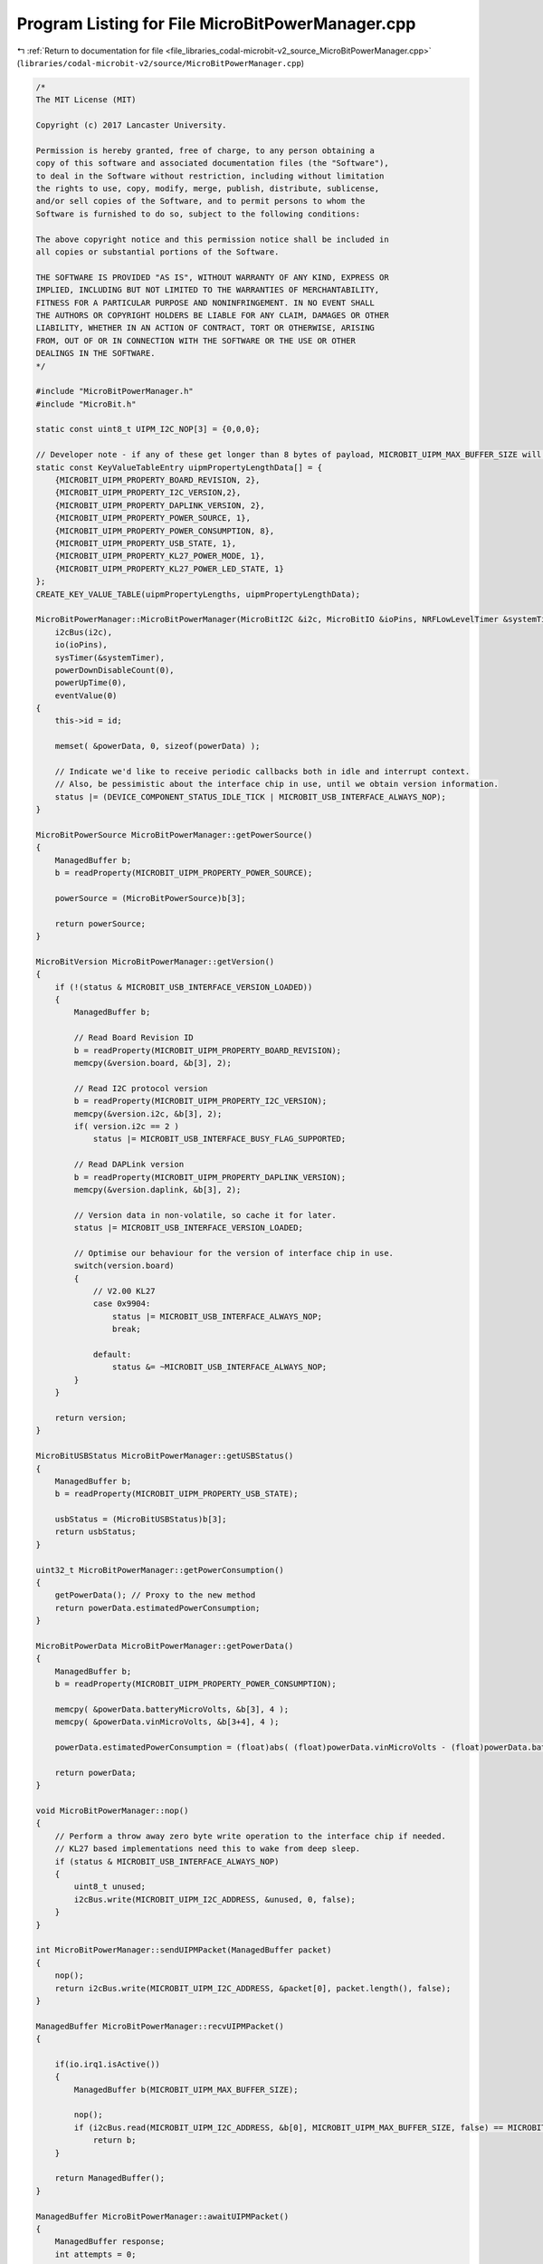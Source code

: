 
.. _program_listing_file_libraries_codal-microbit-v2_source_MicroBitPowerManager.cpp:

Program Listing for File MicroBitPowerManager.cpp
=================================================

|exhale_lsh| :ref:`Return to documentation for file <file_libraries_codal-microbit-v2_source_MicroBitPowerManager.cpp>` (``libraries/codal-microbit-v2/source/MicroBitPowerManager.cpp``)

.. |exhale_lsh| unicode:: U+021B0 .. UPWARDS ARROW WITH TIP LEFTWARDS

.. code-block:: cpp

   /*
   The MIT License (MIT)
   
   Copyright (c) 2017 Lancaster University.
   
   Permission is hereby granted, free of charge, to any person obtaining a
   copy of this software and associated documentation files (the "Software"),
   to deal in the Software without restriction, including without limitation
   the rights to use, copy, modify, merge, publish, distribute, sublicense,
   and/or sell copies of the Software, and to permit persons to whom the
   Software is furnished to do so, subject to the following conditions:
   
   The above copyright notice and this permission notice shall be included in
   all copies or substantial portions of the Software.
   
   THE SOFTWARE IS PROVIDED "AS IS", WITHOUT WARRANTY OF ANY KIND, EXPRESS OR
   IMPLIED, INCLUDING BUT NOT LIMITED TO THE WARRANTIES OF MERCHANTABILITY,
   FITNESS FOR A PARTICULAR PURPOSE AND NONINFRINGEMENT. IN NO EVENT SHALL
   THE AUTHORS OR COPYRIGHT HOLDERS BE LIABLE FOR ANY CLAIM, DAMAGES OR OTHER
   LIABILITY, WHETHER IN AN ACTION OF CONTRACT, TORT OR OTHERWISE, ARISING
   FROM, OUT OF OR IN CONNECTION WITH THE SOFTWARE OR THE USE OR OTHER
   DEALINGS IN THE SOFTWARE.
   */
   
   #include "MicroBitPowerManager.h"
   #include "MicroBit.h"
   
   static const uint8_t UIPM_I2C_NOP[3] = {0,0,0};
   
   // Developer note - if any of these get longer than 8 bytes of payload, MICROBIT_UIPM_MAX_BUFFER_SIZE will also have to be updated
   static const KeyValueTableEntry uipmPropertyLengthData[] = {
       {MICROBIT_UIPM_PROPERTY_BOARD_REVISION, 2},
       {MICROBIT_UIPM_PROPERTY_I2C_VERSION,2},
       {MICROBIT_UIPM_PROPERTY_DAPLINK_VERSION, 2},
       {MICROBIT_UIPM_PROPERTY_POWER_SOURCE, 1},
       {MICROBIT_UIPM_PROPERTY_POWER_CONSUMPTION, 8},
       {MICROBIT_UIPM_PROPERTY_USB_STATE, 1},
       {MICROBIT_UIPM_PROPERTY_KL27_POWER_MODE, 1},
       {MICROBIT_UIPM_PROPERTY_KL27_POWER_LED_STATE, 1}
   };
   CREATE_KEY_VALUE_TABLE(uipmPropertyLengths, uipmPropertyLengthData);
   
   MicroBitPowerManager::MicroBitPowerManager(MicroBitI2C &i2c, MicroBitIO &ioPins, NRFLowLevelTimer &systemTimer, uint16_t id) :
       i2cBus(i2c),
       io(ioPins),
       sysTimer(&systemTimer), 
       powerDownDisableCount(0),
       powerUpTime(0),
       eventValue(0)
   {
       this->id = id;
   
       memset( &powerData, 0, sizeof(powerData) );
   
       // Indicate we'd like to receive periodic callbacks both in idle and interrupt context.
       // Also, be pessimistic about the interface chip in use, until we obtain version information.
       status |= (DEVICE_COMPONENT_STATUS_IDLE_TICK | MICROBIT_USB_INTERFACE_ALWAYS_NOP);
   }
   
   MicroBitPowerSource MicroBitPowerManager::getPowerSource()
   {
       ManagedBuffer b;
       b = readProperty(MICROBIT_UIPM_PROPERTY_POWER_SOURCE);
   
       powerSource = (MicroBitPowerSource)b[3];
   
       return powerSource;
   }
   
   MicroBitVersion MicroBitPowerManager::getVersion()
   {
       if (!(status & MICROBIT_USB_INTERFACE_VERSION_LOADED))
       {
           ManagedBuffer b;
           
           // Read Board Revision ID
           b = readProperty(MICROBIT_UIPM_PROPERTY_BOARD_REVISION);
           memcpy(&version.board, &b[3], 2);
   
           // Read I2C protocol version 
           b = readProperty(MICROBIT_UIPM_PROPERTY_I2C_VERSION);
           memcpy(&version.i2c, &b[3], 2);
           if( version.i2c == 2 )
               status |= MICROBIT_USB_INTERFACE_BUSY_FLAG_SUPPORTED;
   
           // Read DAPLink version
           b = readProperty(MICROBIT_UIPM_PROPERTY_DAPLINK_VERSION);
           memcpy(&version.daplink, &b[3], 2);
   
           // Version data in non-volatile, so cache it for later.
           status |= MICROBIT_USB_INTERFACE_VERSION_LOADED;
   
           // Optimise our behaviour for the version of interface chip in use.
           switch(version.board)
           {
               // V2.00 KL27
               case 0x9904:
                   status |= MICROBIT_USB_INTERFACE_ALWAYS_NOP;
                   break;
   
               default:
                   status &= ~MICROBIT_USB_INTERFACE_ALWAYS_NOP;
           }
       }
   
       return version;
   }
   
   MicroBitUSBStatus MicroBitPowerManager::getUSBStatus()
   {
       ManagedBuffer b;
       b = readProperty(MICROBIT_UIPM_PROPERTY_USB_STATE);
   
       usbStatus = (MicroBitUSBStatus)b[3];
       return usbStatus;
   }
   
   uint32_t MicroBitPowerManager::getPowerConsumption()
   {
       getPowerData(); // Proxy to the new method
       return powerData.estimatedPowerConsumption;
   }
   
   MicroBitPowerData MicroBitPowerManager::getPowerData()
   {
       ManagedBuffer b;
       b = readProperty(MICROBIT_UIPM_PROPERTY_POWER_CONSUMPTION);
   
       memcpy( &powerData.batteryMicroVolts, &b[3], 4 );
       memcpy( &powerData.vinMicroVolts, &b[3+4], 4 );
       
       powerData.estimatedPowerConsumption = (float)abs( (float)powerData.vinMicroVolts - (float)powerData.batteryMicroVolts );
   
       return powerData;
   }
   
   void MicroBitPowerManager::nop()
   {
       // Perform a throw away zero byte write operation to the interface chip if needed.
       // KL27 based implementations need this to wake from deep sleep.
       if (status & MICROBIT_USB_INTERFACE_ALWAYS_NOP)
       {
           uint8_t unused;
           i2cBus.write(MICROBIT_UIPM_I2C_ADDRESS, &unused, 0, false);
       }
   }
   
   int MicroBitPowerManager::sendUIPMPacket(ManagedBuffer packet)
   {
       nop();
       return i2cBus.write(MICROBIT_UIPM_I2C_ADDRESS, &packet[0], packet.length(), false);
   }
   
   ManagedBuffer MicroBitPowerManager::recvUIPMPacket()
   {
   
       if(io.irq1.isActive())
       {
           ManagedBuffer b(MICROBIT_UIPM_MAX_BUFFER_SIZE);
   
           nop();  
           if (i2cBus.read(MICROBIT_UIPM_I2C_ADDRESS, &b[0], MICROBIT_UIPM_MAX_BUFFER_SIZE, false) == MICROBIT_OK)
               return b;
       }
   
       return ManagedBuffer();
   }
   
   ManagedBuffer MicroBitPowerManager::awaitUIPMPacket()
   {
       ManagedBuffer response;
       int attempts = 0;
   
       awaitingPacket(true);
   
       // Wait for a response, signalled (possibly!) by a LOW on the combined irq line
       // Retry until we get a valid response or we time out.
       while( attempts++ < MICROBIT_UIPM_MAX_RETRIES )
       {
           target_wait(1);
   
           // Try to read a response from the KL27
           response = recvUIPMPacket();
   
           // If we receive an INCOMPLETE response, then the KL27 is still working on our request, so wait a little longer and try again.
           // Similarly, if the I2C transaction fails, retry.
           if( response.length() == 0 )
               continue;
           
           if( response[0] == MICROBIT_UIPM_COMMAND_ERROR_RESPONSE )
           {
               // Is the KL27 still busy processing something? If so, reset the retries and go again.
               if( (status & MICROBIT_USB_INTERFACE_BUSY_FLAG_SUPPORTED) == MICROBIT_USB_INTERFACE_BUSY_FLAG_SUPPORTED && response[1] == MICROBIT_UIPM_BUSY )
               {
                   attempts = 0;
                   continue;
               }
   
               if( response[1] == MICROBIT_UIPM_INCOMPLETE_CMD )
                   continue;
           }
   
           // Sanitize the length of the packet to meet specification and return it.
           response.truncate((response[0] == MICROBIT_UIPM_COMMAND_ERROR_RESPONSE || response[0] == MICROBIT_UIPM_COMMAND_WRITE_RESPONSE) ? 2 : 3 + uipmPropertyLengths.get(response[1]));
           awaitingPacket(false);
   
           return response;
       }
   
       // If we time out, return a generic write error to the caller
       DMESG("UIPM: Await timeout");
       ManagedBuffer error(2);
       error[0] = MICROBIT_UIPM_COMMAND_ERROR_RESPONSE;
       error[1] = MICROBIT_UIPM_WRITE_FAIL;
       awaitingPacket(false);
   
       return error;
   }
   
   
   ManagedBuffer MicroBitPowerManager::writeProperty(ManagedBuffer request, bool ack)
   {
       ManagedBuffer response;
   
       if (sendUIPMPacket(request) == MICROBIT_OK && ack)
       {
           response = awaitUIPMPacket();
       }
   
       return response;
   }
   
   ManagedBuffer MicroBitPowerManager::readProperty(int property)
   {
       ManagedBuffer request(2);
       ManagedBuffer response;
   
       request[0] = MICROBIT_UIPM_COMMAND_READ_REQUEST;
       request[1] = property;
   
       if (sendUIPMPacket(request) == MICROBIT_OK)
           response = awaitUIPMPacket();
       
       return response;
   }
           
   void MicroBitPowerManager::off()
   {
       setPowerLED( true /*doSleep*/);
   
       // Update peripheral drivers
       CodalComponent::deepSleepAll( deepSleepCallbackBegin, NULL);
   
       // Instruct the KL27 interface chip to go into deep sleep.
       ManagedBuffer sleepCommand(4);
       sleepCommand[0] = MICROBIT_UIPM_COMMAND_WRITE_REQUEST;
       sleepCommand[1] = MICROBIT_UIPM_PROPERTY_KL27_POWER_MODE;
       sleepCommand[2] = 1;
       sleepCommand[3] = MICROBIT_USB_INTERFACE_POWER_MODE_VLLS0;
       writeProperty(sleepCommand, true);
   
       // Wait a little while to ensure all hardware and peripherals have reacted to the change of power mode.
       target_wait(10);
   
       // Configure combined IRQ line to DETECT HI->LO transitions and reset the NRF52.
       // When sleeping, this allows us to reset on USB insertion, as raised by the KL27 interface chip.
       io.irq1.setDetect(GPIO_PIN_CNF_SENSE_Low);
   
       // Enter System Off state.
       NRF_POWER->SYSTEMOFF = 1;
   }
   
   void MicroBitPowerManager::idleCallback()
   {
       static int activeCount = 0;
   
       // Do nothing if there is a transaction in progress.
       if (status & MICROBIT_USB_INTERFACE_AWAITING_RESPONSE || !io.irq1.isActive())
       {
           activeCount = 0;
           return;
       }
   
       // Ensure the line has been held low for a little before services, as other sensors
       // are much more likley to be the source of the IRQ.
       if (activeCount++ < MICROBIT_USB_INTERFACE_IRQ_THRESHOLD)
           return;
   
       // The line has been held active beyond our threshold.
       // Reset our counter, and see if the USB interface chip has any data ready for us.
       activeCount  = 0;
   
       readInterfaceRequest();
   }
   
   void MicroBitPowerManager::readInterfaceRequest()
   {
       // Do nothing if there is a transaction in progress.
       if (status & MICROBIT_USB_INTERFACE_AWAITING_RESPONSE || !io.irq1.isActive())
       {
           return;
       }
   
       // Determine if the KL27 is trying to indicate an event
       ManagedBuffer response;
       response = recvUIPMPacket();
   
       if (response.length() > 0)
       {    
           // We have a valid frame.
           if(response[0] == MICROBIT_UIPM_COMMAND_READ_RESPONSE && response[1] == MICROBIT_UIPM_PROPERTY_KL27_USER_EVENT && response[2] == 1)
           {
               // The frame is for us - process the event.
               switch (response[3])
               {
                   case MICROBIT_UIPM_EVENT_WAKE_RESET:
                       DMESG("WAKE FROM RESET BUTTON");
                       break;
   
                   case MICROBIT_UIPM_EVENT_WAKE_USB_INSERTION:
                       DMESG("WAKE FROM USB");
                       break;
   
                   case MICROBIT_UIPM_EVENT_RESET_LONG_PRESS:
                       DMESG("LONG RESET BUTTON PRESS");
                       off();
                       break;
   
                   default:
                       DMESG("UNKNOWN KL27 EVENT CODE [%d]", response[2]);
               }
           }
           else
           {
               // The frame is not for us - forward the event to a Flash Manager if it has been registered
               DMESG("UIPM: RECEIVED UNKNWON FRAME");
           }
           
       }
   }
   
   void MicroBitPowerManager::setPowerLED(bool doSleep)
   {
       // Instruct the KL27 interface chip to update its LED status the power LED
       ManagedBuffer sleepCommand(4);
       sleepCommand[0] = MICROBIT_UIPM_COMMAND_WRITE_REQUEST;
       sleepCommand[1] = MICROBIT_UIPM_PROPERTY_KL27_POWER_LED_STATE;
       sleepCommand[2] = 1;
       sleepCommand[3] = doSleep ? 0 : 1;
       writeProperty(sleepCommand);
   }
   
   void MicroBitPowerManager::awaitingPacket(bool awaiting)
   {
       if (awaiting)
           status |= MICROBIT_USB_INTERFACE_AWAITING_RESPONSE;
       else
           status &= ~MICROBIT_USB_INTERFACE_AWAITING_RESPONSE;
   }
   
   MicroBitPowerManager::~MicroBitPowerManager()
   {
   
   }
   
   // deepSleep
   
   void MicroBitPowerManager::deepSleep()
   {
       // If the scheduler is not running, perform a simple deep sleep.
       if (!fiber_scheduler_running())
       {
           simpleDeepSleep();
           return;
       }
   
       deepSleepWait();
   }
   
   void MicroBitPowerManager::deepSleep( uint32_t milliSeconds ) {
       deepSleep( milliSeconds, false );
   }
   
   bool MicroBitPowerManager::deepSleep(uint32_t milliSeconds, bool interruptable )
   {
       if ( milliSeconds > CONFIG_MINIMUM_DEEP_SLEEP_TIME)
       {
           CODAL_TIMESTAMP timeEntry  = system_timer_current_time_us();
           CODAL_TIMESTAMP wakeUpTime = timeEntry + (CODAL_TIMESTAMP) 1000 * milliSeconds;
   
           // If the scheduler is not running, perform a simple deep sleep.
           if (!fiber_scheduler_running())
           {
               simpleDeepSleep( true /*wakeOnTime*/, wakeUpTime, true /*wakeUpSources*/, NULL /*wakeUpPin*/);
               return false;
           }
   
           eventValue++;
           int result = system_timer_event_after( milliSeconds, id, eventValue, CODAL_TIMER_EVENT_FLAGS_WAKEUP);
           if ( result == DEVICE_OK)
           {
               deepSleepWait();
   
               CODAL_TIMESTAMP awake = system_timer_current_time_us();
   
               // Timed wake-up is usually < 20ms early here
               if ( wakeUpTime > awake + 1000 )
               {
                   if( interruptable ) {
                       system_timer_cancel_event( id, eventValue);
                       return true;
                   }
   
                   // If another fiber triggers deep sleep
                   // the wake-up timer is still in place
                   fiber_sleep( (wakeUpTime - awake) / 1000);
               }
   
               system_timer_cancel_event( id, eventValue);
               return false;
           }
       }
   
       // Block power down
       powerDownDisable();
       fiber_sleep( milliSeconds );
       powerDownEnable();
   
       return false;
   }
   
   void MicroBitPowerManager::deepSleepAsync()
   {
       // If the scheduler is not running, perform a simple deep sleep.
       if (!fiber_scheduler_running())
       {
           simpleDeepSleep();
           return;
       }
   
       CODAL_TIMESTAMP eventTime = 0;
       bool wakeOnTime = system_timer_deepsleep_wakeup_time( eventTime);
       int can = canDeepSleep( wakeOnTime, eventTime, true /*wakeUpSources*/, NULL /*wakeUpPin*/);
       if ( can == DEVICE_OK)
           prepareDeepSleep();
   }
   
   
   void MicroBitPowerManager::powerDownEnable()
   {
       powerDownDisableCount--;
   }
   
   void MicroBitPowerManager::powerDownDisable()
   {
       powerDownDisableCount++;
   }
   
   bool MicroBitPowerManager::powerDownIsEnabled()
   {
       return powerDownDisableCount <= 0;
   }
   
   // deepSleep control
   
   bool MicroBitPowerManager::waitingForDeepSleep()
   {
       return fiber_scheduler_get_deepsleep_pending();
   }
   
   bool MicroBitPowerManager::readyForDeepSleep()
   {
       if ( system_timer_current_time() - powerUpTime < CONFIG_MINIMUM_POWER_ON_TIME)
           return false;
   
       return powerDownIsEnabled();
   }
   
   int MicroBitPowerManager::startDeepSleep()
   {
       fiber_scheduler_set_deepsleep_pending( false);
       ignore();
       int result = simpleDeepSleep();
       deepSleepLock.notifyAll();
       return result;
   }
   
   void MicroBitPowerManager::cancelDeepSleep()
   {
       deepSleepLock.notifyAll();
       fiber_scheduler_set_deepsleep_pending( false);
       ignore();
   }
   
   // deepSleep implementation
   
   void MicroBitPowerManager::listener(Event evt)
   {
       if ( evt.source == DEVICE_ID_NOTIFY)
       {
           if ( evt.value == POWER_EVT_CANCEL_DEEPSLEEP)
               cancelDeepSleep();
       }
   }
   
   void MicroBitPowerManager::listen()
   {
       if (EventModel::defaultEventBus)
           EventModel::defaultEventBus->listen(DEVICE_ID_NOTIFY, POWER_EVT_CANCEL_DEEPSLEEP, this, &MicroBitPowerManager::listener, MESSAGE_BUS_LISTENER_IMMEDIATE);
   }
   
   void MicroBitPowerManager::ignore()
   {
       if (EventModel::defaultEventBus)
           EventModel::defaultEventBus->ignore(DEVICE_ID_NOTIFY, POWER_EVT_CANCEL_DEEPSLEEP, this, &MicroBitPowerManager::listener);
   }
   
   void MicroBitPowerManager::prepareDeepSleep()
   {
       if ( !fiber_scheduler_get_deepsleep_pending())
       {
           fiber_scheduler_set_deepsleep_pending( true);
           listen();
           CodalComponent::deepSleepAll( deepSleepCallbackPrepare, NULL);
       }
   }
   
   void MicroBitPowerManager::deepSleepWait()
   {
       if ( deepSleepLock.getWaitCount() == 0)
       {
           // This is OK, so long as we only use notifyAll() not notify()
           deepSleepLock.wait();
       }
   
       prepareDeepSleep();
       deepSleepLock.wait();
   }
   
   
   volatile uint16_t MicroBitPowerManager::timer_irq_channels;
   
   void MicroBitPowerManager::deepSleepTimerIRQ(uint16_t chan)
   {
       timer_irq_channels = chan;
   }
   
   
   int MicroBitPowerManager::canDeepSleep( bool wakeOnTime, CODAL_TIMESTAMP wakeUpTime, bool wakeUpSources, NRF52Pin *wakeUpPin)
   {
       if ( sysTimer == NULL)
       {
           return DEVICE_NOT_SUPPORTED;
       }
   
       CODAL_TIMESTAMP timeEntry = system_timer_current_time_us();
   
       if ( wakeOnTime)
       {
           if ( wakeUpTime < timeEntry || wakeUpTime - timeEntry < CONFIG_MINIMUM_DEEP_SLEEP_TIME * 1000)
           {
               return DEVICE_INVALID_STATE;
           }
       }
   
       return DEVICE_OK;
   }
   
   int MicroBitPowerManager::simpleDeepSleep()
   {
       CODAL_TIMESTAMP eventTime = 0;
       bool wakeOnTime = system_timer_deepsleep_wakeup_time( eventTime);
       return simpleDeepSleep( wakeOnTime, eventTime, true /*wakeUpSources*/, NULL /*wakeUpPin*/);
   }
   
   int MicroBitPowerManager::simpleDeepSleep( bool wakeOnTime, CODAL_TIMESTAMP wakeUpTime, bool wakeUpSources, NRF52Pin *wakeUpPin)
   {
       CODAL_TIMESTAMP timeEntry = system_timer_current_time_us();
   
       int can = canDeepSleep( wakeOnTime, wakeUpTime, wakeUpSources, wakeUpPin);
       if ( can != DEVICE_OK)
           return can;
   
       // Configure for sleep mode
       setPowerLED( true /*doSleep*/);
   
       // Update peripheral drivers
       CodalComponent::deepSleepAll( wakeUpSources ? deepSleepCallbackBeginWithWakeUps : deepSleepCallbackBegin, NULL);
   
       CODAL_TIMESTAMP tickStart;
       CODAL_TIMESTAMP timeStart = system_timer_deepsleep_begin( tickStart);
   
       int      channel      = 2;      //System timer uses period = 0, event = 1 and capture = 3
       uint32_t saveCompare  = sysTimer->timer->CC[channel];
       uint32_t saveIntenset = sysTimer->timer->INTENSET;
   
       sysTimer->timer->INTENCLR = sysTimer->timer->INTENSET;
   
       void (*sysTimerIRQ) (uint16_t channel_bitmsk) = sysTimer->timer_pointer;
       sysTimer->setIRQ( deepSleepTimerIRQ);
       timer_irq_channels = 0;
   
       uint32_t usPerTick   = 1;
       uint32_t ticksPerMS  = 1000;
       uint32_t ticksMax    = 0xFFFFFFFFul - ticksPerMS * 1000; // approx 71min
   
       if ( !wakeUpSources)
       {
           if ( wakeUpPin)
           {
               // Ensure the requested pin into digital input mode. 
               wakeUpPin->getDigitalValue();
   
               // Enable an interrupt on the requested pin or an interrupt from the KL27.
               wakeUpPin->setDetect(wakeUpPin->getPolarity() ? GPIO_PIN_CNF_SENSE_High : GPIO_PIN_CNF_SENSE_Low);
           }
       }
   
       // Enable wakeup from the the KL27 interrupt line.
       io.irq1.setDetect(GPIO_PIN_CNF_SENSE_Low);
       NVIC_EnableIRQ(GPIOTE_IRQn);
   
       sysTimer->setCompare( channel, tickStart);
       sysTimer->enableIRQ();
   
       uint32_t tick0 = tickStart;
       uint32_t tick1 = tick0;
   
       // assume wake-up needs at least same time as power down
       // it may need much longer in general
       uint64_t totalTicks = wakeUpTime - timeEntry
                           - (timeStart - timeEntry) * 2 / usPerTick
                           - 13;  // __WFI() latency
   
       uint64_t sleepTicks = 0;
   
       while ( true)
       {
           uint32_t remain;
   
           if ( wakeOnTime)
           {
               if ( sleepTicks >= totalTicks)
                   break;
               uint64_t remain64 = totalTicks - sleepTicks;
               remain = remain64 > ticksMax ? ticksMax : remain64;
           }
           else
           {
             remain = ticksMax;
           }
   
           sysTimer->setCompare( channel, tick0 + remain);
   
           // Wait for an interrupt to occur. This will either be the requested transition,
           // or an asynchronous event from the KL27 interface chip.
           __WFI();
   
           tick1 = sysTimer->captureCounter();
   
           uint32_t ticks = tick1 - tick0;
           tick0 = tick1;
   
           sleepTicks += ticks;
   
   #if CONFIG_ENABLED(CODAL_TIMER_32BIT)
           system_timer_current_time_us();
   #endif
   
           if ( timer_irq_channels == 0)
           {
               break; // It must be another interrupt
           }
   
           timer_irq_channels = 0;
       }
   
       // Disable DETECT events 
       io.irq1.setDetect(GPIO_PIN_CNF_SENSE_Disabled);
   
       if ( !wakeUpSources)
       {
           if ( wakeUpPin)
               wakeUpPin->setDetect(GPIO_PIN_CNF_SENSE_Disabled);
       }
   
       // Restore timer state
       sysTimer->disableIRQ();
       sysTimer->timer->INTENCLR = sysTimer->timer->INTENSET;
       sysTimer->setIRQ(sysTimerIRQ);
       sysTimer->timer->CC[channel] = saveCompare;
   
   #if CONFIG_ENABLED(CODAL_TIMER_32BIT)
       system_timer_deepsleep_end( 0, 0);
   #else
       system_timer_deepsleep_end( tick1, sleepTicks * usPerTick);
       // Events queued between the return from __WFI() and now will have incorrect times 
   #endif
   
       sysTimer->timer->INTENSET = saveIntenset;
   
       // Configure for running mode.
       CodalComponent::deepSleepAll( wakeUpSources ? deepSleepCallbackEndWithWakeUps : deepSleepCallbackEnd, NULL);
   
       setPowerLED(false /*doSleep*/);
   
       powerUpTime = system_timer_current_time();
   
       return DEVICE_OK;
   }
